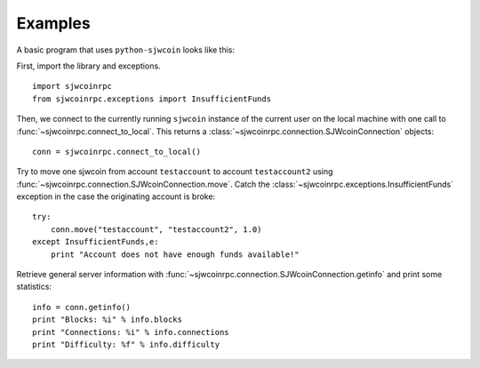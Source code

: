 ****************************
  Examples
****************************

A basic program that uses ``python-sjwcoin`` looks like this:

First, import the library and exceptions.

::

    import sjwcoinrpc
    from sjwcoinrpc.exceptions import InsufficientFunds

Then, we connect to the currently running ``sjwcoin`` instance of the current user on the local machine
with one call to
:func:`~sjwcoinrpc.connect_to_local`. This returns a :class:`~sjwcoinrpc.connection.SJWcoinConnection` objects:

::

    conn = sjwcoinrpc.connect_to_local()

Try to move one sjwcoin from account ``testaccount`` to account ``testaccount2`` using 
:func:`~sjwcoinrpc.connection.SJWcoinConnection.move`. Catch the :class:`~sjwcoinrpc.exceptions.InsufficientFunds`
exception in the case the originating account is broke:

::  

    try: 
        conn.move("testaccount", "testaccount2", 1.0)
    except InsufficientFunds,e:
        print "Account does not have enough funds available!"


Retrieve general server information with :func:`~sjwcoinrpc.connection.SJWcoinConnection.getinfo` and print some statistics:

::

    info = conn.getinfo()
    print "Blocks: %i" % info.blocks
    print "Connections: %i" % info.connections
    print "Difficulty: %f" % info.difficulty
  

